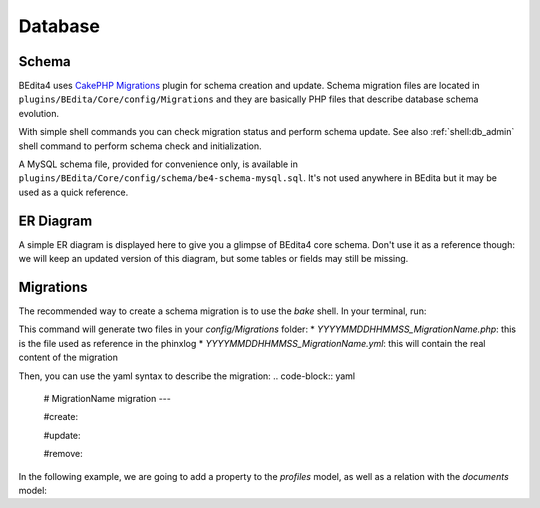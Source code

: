 Database
========

Schema
------

BEdita4 uses `CakePHP Migrations <https://book.cakephp.org/3.0/en/migrations.html>`_ plugin for schema creation and update.
Schema migration files are located in ``plugins/BEdita/Core/config/Migrations`` and they are basically PHP files that describe
database schema evolution.

With simple shell commands you can check migration status and perform schema update.
See also :ref:`shell:db_admin` shell command to perform schema check and initialization.

A MySQL schema file, provided for convenience only, is available in ``plugins/BEdita/Core/config/schema/be4-schema-mysql.sql``.
It's not used anywhere in BEdita but it may be used as a quick reference.

ER Diagram
----------

A simple ER diagram is displayed here to give you a glimpse of BEdita4 core schema.
Don't use it as a reference though: we will keep an updated version of this diagram, but some tables or fields may still be missing.

.. image:: _static/be4-schema.svg

Migrations
----------

The recommended way to create a schema migration is to use the `bake` shell.  
In your terminal, run:

.. code-block:: bash
  bin/cake bake resources_migration MigrationsName

This command will generate two files in your `config/Migrations` folder:
* `YYYYMMDDHHMMSS_MigrationName.php`: this is the file used as reference in the phinxlog
* `YYYYMMDDHHMMSS_MigrationName.yml`: this will contain the real content of the migration

Then, you can use the yaml syntax to describe the migration:
.. code-block:: yaml
  # MigrationName migration
  ---

  #create:

  #update:

  #remove:

In the following example, we are going to add a property to the `profiles` model, as well as a relation with the `documents` model:

.. code-block:: yaml
  # AddAuthorStuff migration
  ---

  create:
    properties:
      - name: pen_name
        object: profiles
        property: text
    relations:
      - name: author_of
        label: Author of
        inverse_name: authored_by
        inverse_label: Authored by
        description: Author relation
        left:
          - profiles
        right:
          - documents
